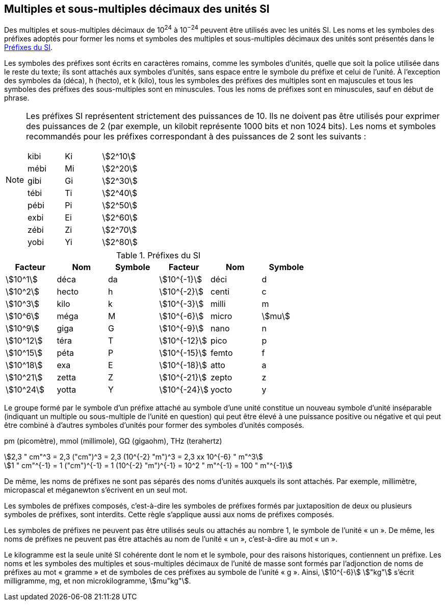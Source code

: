 
[[chapter3]]
== Multiples et sous-multiples décimaux des unités SI

Des multiples et sous-multiples décimaux de 10^24^ à 10^−24^ peuvent être utilisés avec les
unités SI. Les noms et les symboles des préfixes adoptés pour former les noms et symboles
des multiples et sous-multiples décimaux des unités sont présentés dans le <<table-7>>.

Les symboles des préfixes sont écrits en caractères romains, comme les symboles d’unités,
quelle que soit la police utilisée dans le reste du texte; ils sont attachés aux symboles
d’unités, sans espace entre le symbole du préfixe et celui de l’unité. À l’exception des
symboles da (déca), h (hecto), et k (kilo), tous les symboles des préfixes des multiples sont
en majuscules et tous les symboles des préfixes des sous-multiples sont en minuscules.
Tous les noms de préfixes sont en minuscules, sauf en début de phrase.

[NOTE]
====
Les préfixes SI représentent strictement
des puissances de 10. Ils ne doivent pas être
utilisés pour exprimer des puissances de 2
(par exemple, un kilobit représente 1000 bits
et non 1024 bits). Les noms et symboles
recommandés pour les préfixes correspondant
à des puissances de 2 sont les suivants :

[cols="^,^,^",options="unnumbered"]
|===
| kibi | Ki | stem:[2^10]
| mébi | Mi | stem:[2^20]
| gibi | Gi | stem:[2^30]
| tébi | Ti | stem:[2^40]
| pébi | Pi | stem:[2^50]
| exbi | Ei | stem:[2^60]
| zébi | Zi | stem:[2^70]
| yobi | Yi | stem:[2^80]
|===

====

[[table-7]]
.Préfixes du SI
[cols="6",options="header"]
|===
| Facteur | Nom | Symbole | Facteur | Nom | Symbole

| stem:[10^1] | déca | da | stem:[10^{-1}] | déci | d
| stem:[10^2] | hecto | h | stem:[10^{-2}] | centi | c
| stem:[10^3] | kilo | k | stem:[10^{-3}] | milli | m
| stem:[10^6] | méga | M | stem:[10^{-6}] | micro | stem:[mu]
| stem:[10^9] | giga | G | stem:[10^{-9}] | nano | n
| stem:[10^12] | téra | T | stem:[10^{-12}] | pico | p
| stem:[10^15] | péta | P | stem:[10^{-15}] | femto | f
| stem:[10^18] | exa | E | stem:[10^{-18}] | atto | a
| stem:[10^21] | zetta | Z | stem:[10^{-21}] | zepto | z
| stem:[10^24] | yotta | Y | stem:[10^{-24}] | yocto | y
|===



Le groupe formé par le symbole d’un préfixe attaché au symbole d’une unité constitue un
nouveau symbole d’unité inséparable (indiquant un multiple ou sous-multiple de l’unité en
question) qui peut être élevé à une puissance positive ou négative et qui peut être combiné à
d’autres symboles d’unités pour former des symboles d’unités composés.


====
pm (picomètre), mmol (millimole), GΩ (gigaohm), THz (terahertz)

[stem%unnumbered]
++++
2,3 " cm"^3 = 2,3 ("cm")^3 = 2,3 (10^{-2} "m")^3 = 2,3 xx 10^{-6} " m"^3
++++

[stem%unnumbered]
++++
1 " cm"^{-1} = 1 ("cm")^{-1} = 1 (10^{-2} "m")^{-1} = 10^2 " m"^{-1} = 100 " m"^{-1}
++++
====


De même, les noms de préfixes ne sont pas séparés des noms d’unités auxquels ils sont
attachés. Par exemple, millimètre, micropascal et méganewton s’écrivent en un seul mot.

Les symboles de préfixes composés, c’est-à-dire les symboles de préfixes formés par
juxtaposition de deux ou plusieurs symboles de préfixes, sont interdits. Cette règle
s’applique aussi aux noms de préfixes composés.

Les symboles de préfixes ne peuvent pas être utilisés seuls ou attachés au nombre 1,
le symbole de l’unité « un ». De même, les noms de préfixes ne peuvent pas être attachés au
nom de l’unité « un », c’est-à-dire au mot « un ».

Le kilogramme est la seule unité SI cohérente dont le nom et le symbole, pour des raisons
historiques, contiennent un préfixe. Les noms et les symboles des multiples et
sous-multiples décimaux de l’unité de masse sont formés par l’adjonction de noms de
préfixes au mot « gramme » et de symboles de ces préfixes au symbole de l’unité « g ».
Ainsi, stem:[10^{-6}] stem:["kg"] s’écrit milligramme, mg, et non microkilogramme, stem:[mu"kg"].

